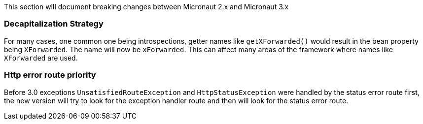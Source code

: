 This section will document breaking changes between Micronaut 2.x and Micronaut 3.x

=== Decapitalization Strategy

For many cases, one common one being introspections, getter names like `getXForwarded()` would result in the bean property being `XForwarded`. The name will now be `xForwarded`. This can affect many areas of the framework where names like `XForwarded` are used.

=== Http error route priority

Before 3.0 exceptions `UnsatisfiedRouteException` and `HttpStatusException` were handled by the status error route first, the new version will try to look for the exception handler route and then will look for the status error route.